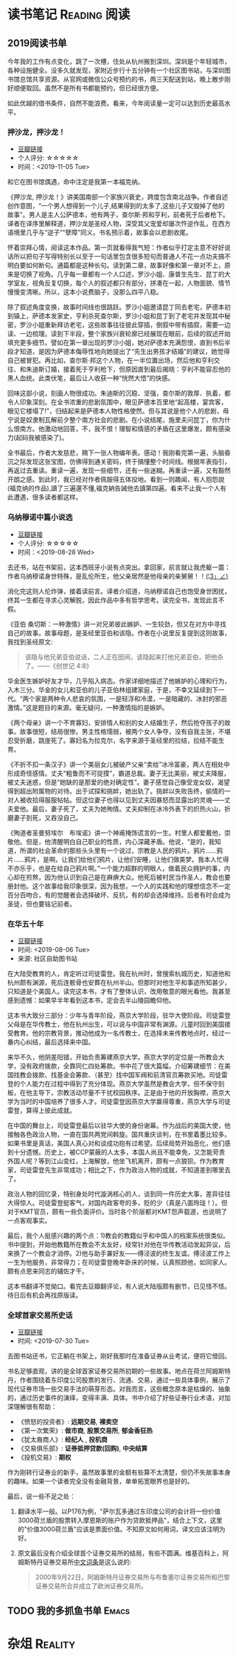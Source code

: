 #+author: yuan.tops@gmail.com
#+hugo_base_dir: ../
#+HUGO_SECTION: opinions
# Categories
#+filetags: @opinions
#+hugo_auto_set_lastmod: t

* 读书笔记                                                     :Reading:阅读:

** 2019阅读书单
:PROPERTIES:
:EXPORT_DATE: 2019-07-29T22:48:40
:EXPORT_HUGO_PUBLISHDATE: 2019-07-29T22:48:40
:EXPORT_FILE_NAME: 2019-my-reading-list
:EXPORT_DESCRIPTION: 2019年，我读完一本书，就把笔记写在这里。
:END:

今年我的工作有点变化，跳了一次槽，住处从杭州搬到深圳。深圳是个年轻城市，各种设施健全。没多久就发现，家附近步行十五分钟有一个社区图书站，与深圳图书馆总馆共享资源。从官网或微信公众号预约的书，两三天配送到站，晚上散步刚好顺便取回。虽然不是所有书都能预约，但已经很方便。

如此优越的借书条件，自然不能浪费。看来，今年阅读量一定可以达到历史最高水平。

*** 押沙龙，押沙龙！
- [[https://book.douban.com/subject/4619135/][豆瓣链接]]
- 个人评分: ☆☆☆☆☆
- 时间：<2019-11-05 Tue>

和它在图书馆偶遇，命中注定是我第一本福克纳。

《押沙龙, 押沙龙！》讲美国南部一个家族兴衰史，跨度包含南北战争。作者自述创作意图，“一个男人想得到一个儿子,结果得到的太多了,这些儿子又毁掉了他的故事”。男人是主人公萨德本，他有两子，查尔斯·邦和亨利，前者死于后者枪下。译者在译序里解释道，押沙龙是圣经人物，深受其父宠爱却屡次忤逆作乱，在西方语境里几乎与“逆子”“孽障”同义。书名预示着，故事会以悲剧收尾。

怀着崇拜心情，阅读这本作品。第一页就看得我气短：作者似乎打定主意不好好说话所以把句子写得特别长以至于一句话里包含很多短句而普通人不花一点功夫搞不明白要如何断句。通篇都是这种长句。读到第二章，故事好像和第一章对不上，原来是切换了视角。几乎每一章都有一个人口述，罗沙小姐、康普生先生、昆丁的大学室友，视角反复切换，每个人的叙述都只有部分，拼凑在一起，人物面貌、情节慢慢变清晰。所以，这本小说费脑子，没那么四平八稳。

除了叙述角度变换，故事时间线也很跳跃。罗沙小姐邀请昆丁同去老宅，萨德本初到镇上，萨德本发家史，亨利杀死查尔斯，罗沙小姐和昆丁到了老宅并发现其中秘密，罗沙小姐重新拜访老宅，这些故事往往彼此穿插，倒叙中带有插叙，需要一边读、一边梳理。读到下半段，整个家族兴衰轮廓已经展现在眼前，后续的叙述开始填充更多细节。譬如在第一章出现的罗沙小姐，她对萨德本充满怨恨，直到书后半段才知道，是因为萨德本侮辱性地向她提出了“先生出男孩才结婚”的建议，她觉得自己被冒犯。再比如，查尔斯·邦这个人物，在一半位置出场，然后他和亨利交往、和朱迪斯订婚，接着死于亨利枪下，但原因直到最后揭晓：亨利不能容忍他的黑人血统。此类伏笔，最后让人收获一种“恍然大悟”的快感。

回味这部小说，刻画人物很成功。朱迪斯的沉稳、坚强，查尔斯的敦厚、执着，都令人印象深刻。在全书浓重的悲剧氛围中，眼见萨德本百里地“起高楼，宴宾客，眼见它楼塌了!”，归结起来是萨德本人物性格使然。但与其说是他个人的悲剧，毋宁说是奴隶制瓦解前夕整个南方社会的悲剧。在小说结尾，施里夫问昆丁，你为什么恨南方。他激动地回答，不，我不恨！理智和情感的矛盾在这里爆发，颇有感染力(起码我被感染了)。

全书最后，作者大发慈悲，赐下一张人物编年表。感动！我刚看完第一遍，头脑昏沉之际发现这张宝图，仿佛得到通关密码，终于搞懂整个时间线。根据年表指引，再返过去重读。重读一遍，发现一些细节，还有一些迷糊。再重读一遍，又有豁然开朗之感。到此时，我已经对作者佩服得五体投地。看到一则趣闻，有人抱怨說(福克纳的作品),讀了三遍還不懂,福克納告誡他去讀第四遍。看来不止我一个人有此遭遇，很多读者都这样。

*** 乌纳穆诺中篇小说选
- [[https://book.douban.com/subject/26631626/][豆瓣链接]]
- 个人评分: ☆☆☆☆☆
- 时间：<2019-08-28 Wed>

去还书，站在书架前，这本西班牙小说有点突出。拿回家，前言就让我虎躯一震：作者乌纳穆诺身世特殊，是乱伦所生，他父亲居然是他母亲的亲舅舅！！_(¦3」∠)_

消化完这则人伦炸弹，接着读前言。译者介绍道，乌纳穆诺自己也饱受身世困扰，终其一生都在寻求心灵解脱，因此作品中多有哲学思考。读完全书，发现此言不假。

《亚伯 桑切斯：一种激情》讲一对兄弟彼此嫉妒、一生较劲，但又在对方中寻找自己的故事。故事母题，是圣经里亚伯和该隐。作者在小说里反复提到这则故事，我找到圣经原文:
#+BEGIN_QUOTE
该隐与他兄弟亚伯说话，二人正在田间，该隐起来打他兄弟亚伯，把他杀了。——《创世记 4:8》
#+END_QUOTE
华金医生嫉妒好友才华，几乎陷入病态。作家详细地描述了他嫉妒的心理和行为，入木三分。华金的女儿和亚伯的儿子亚伯林组建家庭，于是，不幸又延续到下一代。“两个家是两种令人悲哀的氛围，一是轻浮和冷漠，一是暗藏的、冰封的邪恶激情。”这是题目的来源。毫无疑问，一种激情指的是嫉妒。

《两个母亲》讲一个不育寡妇，安排情人和别的女人结婚生子，然后抢夺孩子的故事。故事很短，结局很惨。男主性格懦弱，被两个女人争夺，没有自我主张，不堪忍受折磨，跳崖死了。寡妇名为拉克尔，名字来源于圣经里的拉结，拉结不能生育。

《不折不扣一条汉子》讲一个美丽女儿被破产父亲“卖给”冰冷富豪，两人在相处中形成奇怪感情。丈夫“粗鲁而不可捉摸”，霸道总裁。妻子无比美丽，被丈夫降服，被丈夫迷惑，但是“她缺的是那爱的绝对确定性”。妻子感觉自己像受宠女奴，渴望得到超出附属物的对待。出于试探和挑衅，她出轨了。挑衅以失败告终，偷情的一对人被收拾得服服帖帖。但这位妻子也得以见到丈夫因暴怒而显露出的灵魂——丈夫爱他。最后，妻子死了，丈夫为她殉情。丈夫抑制在冰冷外表下的炽热火山，折磨妻子到死，又吞没自己。

《殉道者圣曼努埃尔　布埃诺》讲一个神甫掩饰谎言的一生。村里人都爱戴他，崇敬他。但是，他清醒明白自己职业的性质，内心深藏矛盾。他说，“是的，我知道，所谓的社会革命的那些头头里有一个说过，宗教是人民的鸦片。鸦片……鸦片……鸦片，是啊。让我们给他们鸦片，让他们安睡，让他们做美梦。我本人忙得不亦乐乎，也是在给自己鸦片啊。”一个能力超群的明眼人，做着民众拥护的事，内心却在煎熬，因为他认识到自己是在麻痹大众。他死后被村民当作圣人，教会也要册封他。这个故事给我印象很深，因为我想，一个人的实践和他的理想信念不一定百分百吻合，有的觉醒者会选择破坏、反抗，有的却会选择维持。后者有时会成为圣徒，但也要铭记前者。

*** 在华五十年
- [[https://www.douban.com/doubanapp/dispatch/book/4882116][豆瓣链接]]
- 时间: <2019-08-06 Tue>
- 来源: 社区自助图书站

在大陆受教育的人，肯定听过司徒雷登。我在杭州时，曾搜索杭城历史，知道他和杭州颇有渊源，死后连骸骨也安葬在杭州半山。但那时对他生平和事迹所知甚少，只知道是个美国人。读完这本书，才有了整体认识，改用敬意的眼光看他。我甚至感到遗憾：如果早半年看到这本书，定会去半山陵园瞻仰他。

这本书大致分三部分：少年与青年阶段，燕京大学阶段，驻华大使阶段。司徒雷登父母是在华传教士，他在杭州出生，可以说与中国非常有渊源。儿童时回到美国接受教育。他的宗教背景，推动他成为一名传教士，在选择未来传教地点时，经过一番内心纠结，最后选择来中国。

来华不久，他阴差阳错，开始负责筹建燕京大学。燕京大学的定位是一所教会大学，没有政府拨款，全靠同仁四处筹款。书中花了很大篇幅，介绍筹建细节：在美国找教会拨款、找基金会筹款、（甚至）找中国军阀和前清官员筹款买地。司徒雷登的个人能力在过程中得到了充分体现。燕京大学虽然是教会大学，但不保守刻板，在他主导下，宗教活动尽量不干扰校园秩序。正是由于他的开放胸襟，燕京大学为当时的中国培养了很多人才。司徒雷登因燕京大学赢得尊重，燕京大学与司徒雷登，算得上彼此成就。

在中国的舞台上，司徒雷登最后以驻华大使的身份谢幕。作为战后的美国大使，他接触各色政治人物，一直在国共两党间斡旋。国共重庆谈判，在书里着墨比较多。如果书里是真话，美国人真心对和谈成功抱有过希望。后续局势开始恶化，他们感到十分遗憾。历史上，被CCP蒙蔽的人太多，本国人尚且不能幸免，又怎能苛责外国人呢？等到江山变红，上海解放，他坐飞机离开，颇有一点狼狈。作为教育家，司徒雷登先生非常成功；相比之下，作为政治人物的成就，不知道差到哪里去了。

政治人物的回忆录，特别身处时代漩涡核心的人，谈到同一件历史大事，差异往往大得惊人。司徒雷登挺客气，对国内政客夸的多，贬的少（真是八面玲珑！）。但对于KMT官员，颇有一些负面评价。当时各个阶层都对KMT怨声载道，也说明了一点客观事实。

最后，我个人挺感兴趣的两个点：1)教会的教籍似乎和中国人的档案系统很类似。书中提到，开始他教籍所在教会不太友好，经常针对他在华传教活动发起异议，后来换了一个教会才消停。2)他与助手兼好友——傅泾波的终生友谊。傅泾波工作上一生为他服务，非常得力；在司徒雷登晚年卧床的时候，认真照顾他，如同家人。颇有点恩来同志的辅佐才干。

这本书翻译不觉拗口。看完去豆瓣翻评论，有人说大陆版颇有删节，已见怪不怪。待日后有机会再找原版读。

*** 全球首家交易所史话
- [[https://book.douban.com/subject/26953874/][豆瓣链接]]
- 时间: <2019-07-30 Tue>

去图书站还书，它正躺在书架上，刚好我那时在准备证券从业考试，便将它借回。

书名足够直观，讲的是全球首家证券交易所初期的一些故事。地点在荷兰阿姆斯特丹，作者围绕着东印度公司股票的发行、流通、交易，通过一些具体事例，展示了现代证券市场一些交易手法的萌芽形态。对我而言，这些概念原本是枯燥的、抽象的，通过历史事件的演绎，变得丰满、具体。书中介绍了好些证券行业术语，对加深理解很有帮助：

- 《愤怒的投资者》: *远期交易*, *裸卖空*
- 《第一次繁荣》: *做市商*, *股票交易所*, *郁金香狂热*
- 《犹太裔商人》: *经纪人* , *投机商*
- 《交易俱乐部》: *证券抵押贷款(回购)*, *中央结算*
- 《投机交易》: *期权*

作为刚转行证券业的新手，虽然故事里的金额有些算不太清楚，但仍不失故事本身的趣味。如果一个读者完全没有金融背景，单单拓宽眼界也是好的。

最后，说一些不足之处：
1. 翻译水平一般。以P176为例，"萨尔瓦多通过东印度公司的会计将一份价值3000荷兰盾的股票转入摩恩斯的账户作为贷款抵押品"，结合上下文，这里的"价值3000荷兰盾"应该是票面价值。不知原文如何用词，译文应该注明为好。
2. 原文最后没有介绍全球首个证券交易所的结局，有些不圆满。维基百科上，阿姆斯特丹证券交易所[[https://zh.wikipedia.org/wiki/%25E9%2598%25BF%25E5%25A7%2586%25E6%2596%25AF%25E7%2589%25B9%25E4%25B8%25B9%25E8%25AF%2581%25E5%2588%25B8%25E4%25BA%25A4%25E6%2598%2593%25E6%2589%2580][中文词条]]是这么说的:
   #+BEGIN_QUOTE
   2000年9月22日，阿姆斯特丹证券交易所与布鲁塞尔证券交易所和巴黎证券交易所合并成立了欧洲证券交易所。
   #+END_QUOTE

** TODO 我的多抓鱼书单                                                          :Emacs:

* 杂俎                                                                          :Reality:
